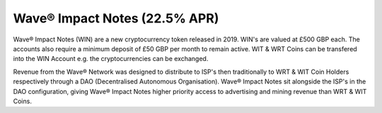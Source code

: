 Wave® Impact Notes  (22.5% APR)
----------------------------------

Wave® Impact Notes (WIN) are a new cryptocurrency token released in 2019. 
WIN's are valued at £500 GBP each. 
The accounts also require a minimum deposit of £50 GBP per month to remain active. 
WIT & WRT Coins can be transfered into the WIN Account e.g. the cryptocurrencies can be exchanged.

Revenue from the Wave® Network was designed to distribute to ISP's then traditionally to WRT & WIT Coin Holders respectively through a DAO (Decentralised Autonomous Organisation). 
Wave® Impact Notes sit alongside the ISP's in the DAO configuration, giving Wave® Impact Notes higher priority access to advertising and mining revenue than WRT & WIT Coins. 



.. csv-table:: Wave® Impact Notes (WIN) - Master Register
   :file: _static/win-coin/win-master-register.csv
   :widths: 20, 20, 20, 20, 20
   :header-rows: 1
